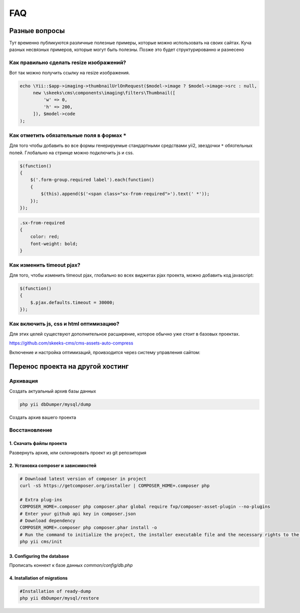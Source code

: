 ===
FAQ
===

Разные вопросы
==============

Тут временно публикуются различные полезные примеры, которые можно использовать на своих сайтах.
Куча разных несвязных примеров, которые могут быть полезны. Позже это будет структурированно и разнесено

Как правильно сделать resize изображений?
-----------------------------------------

Вот так можно получить ссылку на resize изображения.

.. code-block:: php

    echo \Yii::$app->imaging->thumbnailUrlOnRequest($model->image ? $model->image->src : null,
         new \skeeks\cms\components\imaging\filters\Thumbnail([
             'w' => 0,
             'h' => 200,
         ]), $model->code
    );


Как отметить обязательные поля в формах ``*``
---------------------------------------------

Для того чтобы добавить во все формы генерируемые стандартными средствами yii2, звездочки ``*`` обязтельных полей. Глобально на стринце можно подключить js и css.

.. code-block:: js

    $(function()
    {
        $('.form-group.required label').each(function()
        {
            $(this).append($('<span class="sx-from-required">').text(' *'));
        });
    });

.. code-block:: css

    .sx-from-required
    {
        color: red;
        font-weight: bold;
    }


Как изменить timeout pjax?
--------------------------

Для того, чтобы изменить timeout pjax, глобально во всех виджетах pjax проекта, можно добавить код javascript:

.. code-block:: js

    $(function()
    {
        $.pjax.defaults.timeout = 30000;
    });


Как включить js, css и html оптимизацию?
----------------------------------------

Для этих целей существуют дополнительное расширение, которое обычно уже стоит в базовых проектах.

`https://github.com/skeeks-cms/cms-assets-auto-compress <https://github.com/skeeks-cms/cms-assets-auto-compress>`_

Включение и настройка оптимизаций, проивзодится через систему управления сайтом:

.. figure:: _static/screen/faq/js-css-compress.png
       :width: 300 px
       :align: center
       :alt: SkeekS CMS


Перенос проекта на другой хостинг
=================================

Архивация
---------

Создать актуальный архив базы данных

.. code-block:: bash

    php yii dbDumper/mysql/dump

Создать архив вашего проекта



Восстановление
--------------

1. Скачать файлы проекта
~~~~~~~~~~~~~~~~~~~~~~~~
Развернуть архив, или склонировать проект из git репозитория

2. Установка composer и зависимостей
~~~~~~~~~~~~~~~~~~~~~~~~~~~~~~~~~~~~

.. code-block:: bash

    # Download latest version of composer in project
    curl -sS https://getcomposer.org/installer | COMPOSER_HOME=.composer php

    # Extra plug-ins
    COMPOSER_HOME=.composer php composer.phar global require fxp/composer-asset-plugin --no-plugins
    # Enter your github api key in composer.json
    # Download dependency
    COMPOSER_HOME=.composer php composer.phar install -o
    # Run the command to initialize the project, the installer executable file and the necessary rights to the directory
    php yii cms/init

3. Configuring the database
~~~~~~~~~~~~~~~~~~~~~~~~~~~
Прописать коннект к базе данных `common/config/db.php`

4. Installation of migrations
~~~~~~~~~~~~~~~~~~~~~~~~~~~~~

.. code-block:: bash

    #Installation of ready-dump
    php yii dbDumper/mysql/restore

